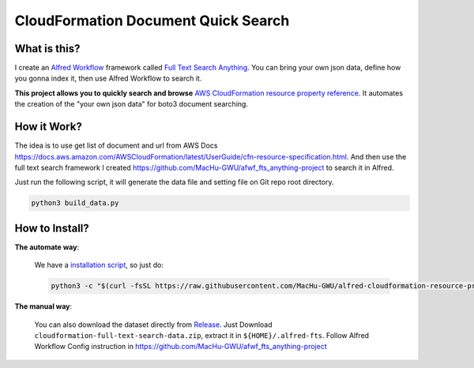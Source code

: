 CloudFormation Document Quick Search
==============================================================================


What is this?
------------------------------------------------------------------------------
I create an `Alfred Workflow <https://www.alfredapp.com/workflows/>`_ framework called `Full Text Search Anything <https://github.com/MacHu-GWU/afwf_fts_anything-project>`_. You can bring your own json data, define how you gonna index it, then use Alfred Workflow to search it.

**This project allows you to quickly search and browse** `AWS CloudFormation resource property reference <https://docs.aws.amazon.com/AWSCloudFormation/latest/UserGuide/aws-template-resource-type-ref.html>`_. It automates the creation of the "your own json data" for boto3 document searching.


How it Work?
------------------------------------------------------------------------------
The idea is to use get list of document and url from AWS Docs https://docs.aws.amazon.com/AWSCloudFormation/latest/UserGuide/cfn-resource-specification.html. And then use the full text search framework I created https://github.com/MacHu-GWU/afwf_fts_anything-project to search it in Alfred.

Just run the following script, it will generate the data file and setting file on Git repo root directory.

.. code-block:: bash

    python3 build_data.py


How to Install?
------------------------------------------------------------------------------
**The automate way**:

    We have a `installation script <./install.py>`_, so just do:

    .. code-block:: bash

        python3 -c "$(curl -fsSL https://raw.githubusercontent.com/MacHu-GWU/alfred-cloudformation-resource-property-ref/master/install.py)"

**The manual way**:

    You can also download the dataset directly from `Release <https://github.com/MacHu-GWU/alfred-cloudformation-resource-property-ref/releases>`_. Just Download ``cloudformation-full-text-search-data.zip``, extract it in ``${HOME}/.alfred-fts``. Follow Alfred Workflow Config instruction in https://github.com/MacHu-GWU/afwf_fts_anything-project

